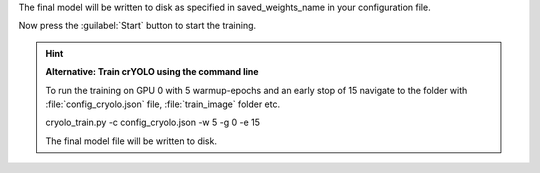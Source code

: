 The final model will be written to disk as specified in saved_weights_name in your configuration file.

Now press the :guilabel:`Start` button to start the training.

.. hint::

    **Alternative: Train crYOLO using the command line**

    To run the training on GPU 0 with 5 warmup-epochs and an early stop of 15 navigate to the folder with :file:`config_cryolo.json` file, :file:`train_image` folder etc.

    .. prompt:: bash $

    cryolo_train.py -c config_cryolo.json -w 5 -g 0 -e 15

    The final model file will be written to disk.